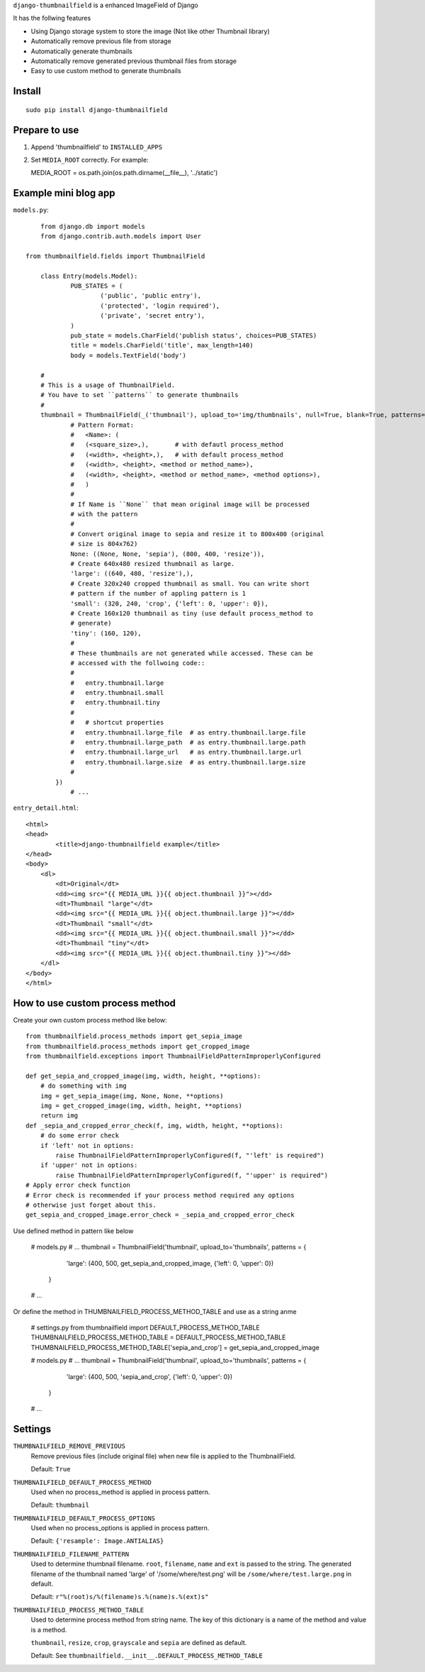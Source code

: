 ``django-thumbnailfield`` is a enhanced ImageField of Django

It has the follwing features

-   Using Django storage system to store the image (Not like other Thumbnail library)
-   Automatically remove previous file from storage
-   Automatically generate thumbnails
-   Automatically remove generated previous thumbnail files from storage
-   Easy to use custom method to generate thumbnails

Install
===========================================
::

	sudo pip install django-thumbnailfield


Prepare to use
==========================================

1.  Append 'thumbnailfield' to ``INSTALLED_APPS``

2.  Set ``MEDIA_ROOT`` correctly. For example::

    MEDIA_ROOT = os.path.join(os.path.dirname(__file__), '../static')


Example mini blog app
=========================================

``models.py``::
	
	from django.db import models
	from django.contrib.auth.models import User

    from thumbnailfield.fields import ThumbnailField
	
	class Entry(models.Model):
		PUB_STATES = (
			('public', 'public entry'),
			('protected', 'login required'),
			('private', 'secret entry'),
		)
		pub_state = models.CharField('publish status', choices=PUB_STATES)
		title = models.CharField('title', max_length=140)
		body = models.TextField('body')

        #
        # This is a usage of ThumbnailField.
        # You have to set ``patterns`` to generate thumbnails
        #
        thumbnail = ThumbnailField(_('thumbnail'), upload_to='img/thumbnails', null=True, blank=True, patterns={
                # Pattern Format:
                #   <Name>: (
                #   (<square_size>,),       # with defautl process_method
                #   (<width>, <height>,),   # with default process_method
                #   (<width>, <height>, <method or method_name>),
                #   (<width>, <height>, <method or method_name>, <method options>),
                #   )
                #
                # If Name is ``None`` that mean original image will be processed
                # with the pattern
                #
                # Convert original image to sepia and resize it to 800x400 (original
                # size is 804x762)
                None: ((None, None, 'sepia'), (800, 400, 'resize')),
                # Create 640x480 resized thumbnail as large.
                'large': ((640, 480, 'resize'),),
                # Create 320x240 cropped thumbnail as small. You can write short
                # pattern if the number of appling pattern is 1
                'small': (320, 240, 'crop', {'left': 0, 'upper': 0}),
                # Create 160x120 thumbnail as tiny (use default process_method to
                # generate)
                'tiny': (160, 120),
                #
                # These thumbnails are not generated while accessed. These can be
                # accessed with the follwoing code::
                #
                #   entry.thumbnail.large
                #   entry.thumbnail.small
                #   entry.thumbnail.tiny
                #
                #   # shortcut properties
                #   entry.thumbnail.large_file  # as entry.thumbnail.large.file
                #   entry.thumbnail.large_path  # as entry.thumbnail.large.path
                #   entry.thumbnail.large_url   # as entry.thumbnail.large.url
                #   entry.thumbnail.large.size  # as entry.thumbnail.large.size
                #
            })
		# ...

``entry_detail.html``::

	<html>
	<head>
		<title>django-thumbnailfield example</title>
	</head>
	<body>
	    <dl>
	        <dt>Original</dt>
	        <dd><img src="{{ MEDIA_URL }}{{ object.thumbnail }}"></dd>
	        <dt>Thumbnail "large"</dt>
	        <dd><img src="{{ MEDIA_URL }}{{ object.thumbnail.large }}"></dd>
	        <dt>Thumbnail "small"</dt>
	        <dd><img src="{{ MEDIA_URL }}{{ object.thumbnail.small }}"></dd>
	        <dt>Thumbnail "tiny"</dt>
	        <dd><img src="{{ MEDIA_URL }}{{ object.thumbnail.tiny }}"></dd>
	    </dl>
	</body>
	</html>

How to use custom process method
================================================================

Create your own custom process method like below::

    from thumbnailfield.process_methods import get_sepia_image
    from thumbnailfield.process_methods import get_cropped_image
    from thumbnailfield.exceptions import ThumbnailFieldPatternImproperlyConfigured

    def get_sepia_and_cropped_image(img, width, height, **options):
        # do something with img
        img = get_sepia_image(img, None, None, **options)
        img = get_cropped_image(img, width, height, **options)
        return img
    def _sepia_and_cropped_error_check(f, img, width, height, **options):
        # do some error check
        if 'left' not in options:
            raise ThumbnailFieldPatternImproperlyConfigured(f, "'left' is required")
        if 'upper' not in options:
            raise ThumbnailFieldPatternImproperlyConfigured(f, "'upper' is required")
    # Apply error check function
    # Error check is recommended if your process method required any options
    # otherwise just forget about this.
    get_sepia_and_cropped_image.error_check = _sepia_and_cropped_error_check
        
Use defined method in pattern like below

    # models.py
    # ...
    thumbnail = ThumbnailField('thumbnail', upload_to='thumbnails', patterns = {
            'large': (400, 500, get_sepia_and_cropped_image, {'left': 0, 'upper': 0})
        }
    # ...

Or define the method in THUMBNAILFIELD_PROCESS_METHOD_TABLE and use as a string anme

    # settings.py
    from thumbnailfield import DEFAULT_PROCESS_METHOD_TABLE
    THUMBNAILFIELD_PROCESS_METHOD_TABLE = DEFAULT_PROCESS_METHOD_TABLE
    THUMBNAILFIELD_PROCESS_METHOD_TABLE['sepia_and_crop'] = get_sepia_and_cropped_image

    # models.py
    # ...
    thumbnail = ThumbnailField('thumbnail', upload_to='thumbnails', patterns = {
            'large': (400, 500, 'sepia_and_crop', {'left': 0, 'upper': 0})
        }
    # ...

Settings
=========================================
``THUMBNAILFIELD_REMOVE_PREVIOUS``
    Remove previous files (include original file) when new file is applied to
    the ThumbnailField.

    Default: ``True``

``THUMBNAILFIELD_DEFAULT_PROCESS_METHOD``
    Used when no process_method is applied in process pattern.

    Default: ``thumbnail``

``THUMBNAILFIELD_DEFAULT_PROCESS_OPTIONS``
    Used when no process_options is applied in process pattern.

    Default: ``{'resample': Image.ANTIALIAS}``

``THUMBNAILFIELD_FILENAME_PATTERN``
    Used to determine thumbnail filename. ``root``, ``filename``, ``name``
    and ``ext`` is passed to the string. The generated filename of the 
    thumbnail named 'large' of '/some/where/test.png' will be 
    ``/some/where/test.large.png`` in default.

    Default: ``r"%(root)s/%(filename)s.%(name)s.%(ext)s"``

``THUMBNAILFIELD_PROCESS_METHOD_TABLE``
    Used to determine process method from string name. The key of this dictionary
    is a name of the method and value is a method.

    ``thumbnail``, ``resize``, ``crop``, ``grayscale`` and ``sepia`` are defined
    as default.

    Default: See ``thumbnailfield.__init__.DEFAULT_PROCESS_METHOD_TABLE``
